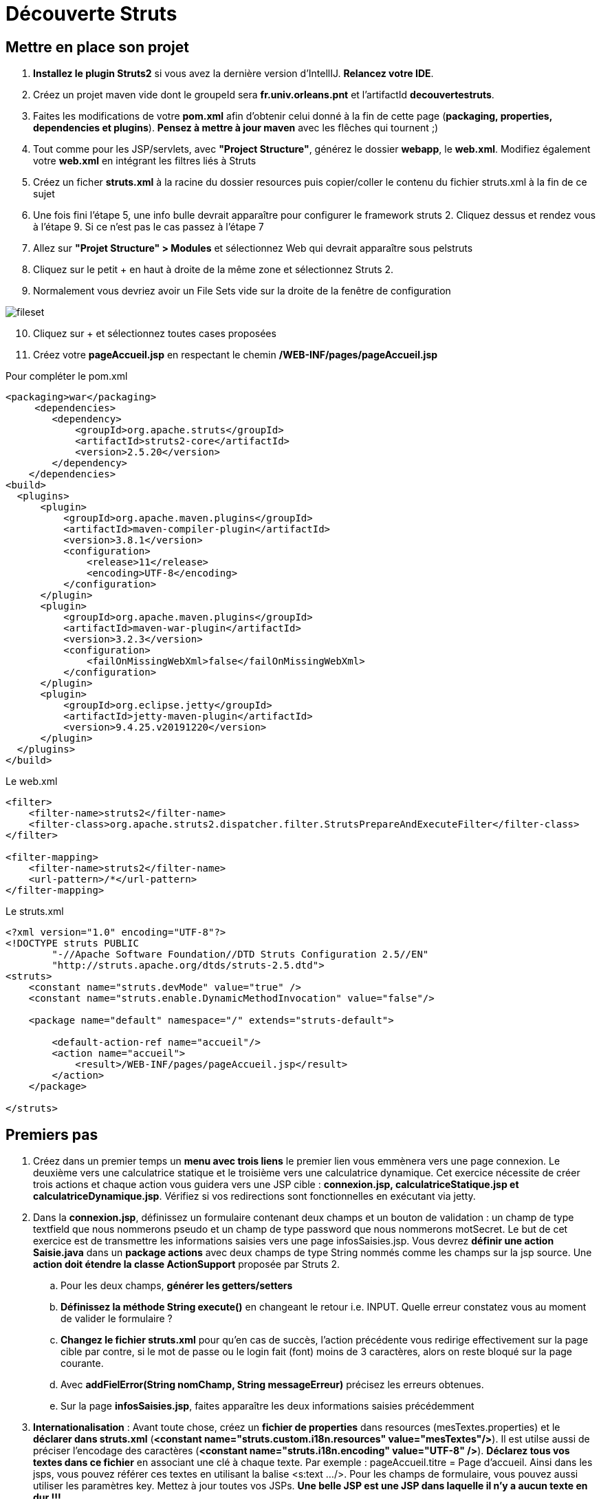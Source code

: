 ifndef::imagesdir[:imagesdir: ./images]

= Découverte Struts

== Mettre en place son projet

. *Installez le plugin Struts2* si vous avez la dernière version d'IntellIJ. *Relancez votre IDE*.
. Créez un projet maven vide dont le groupeId sera *fr.univ.orleans.pnt* et l'artifactId *decouvertestruts*.
. Faites les modifications de votre *pom.xml* afin d'obtenir celui donné à la fin de cette page (*packaging, properties, dependencies et plugins*). *Pensez à mettre à jour maven* avec les flêches qui tournent ;)

. Tout comme pour les JSP/servlets, avec *"Project Structure"*, générez le dossier *webapp*, le *web.xml*. Modifiez également votre *web.xml* en intégrant les filtres liés à Struts

. Créez un ficher *struts.xml* à la racine du dossier resources puis copier/coller le contenu du fichier struts.xml à la fin de ce sujet

. Une fois fini l'étape 5, une info bulle devrait apparaître pour configurer le framework struts 2. Cliquez dessus et rendez vous à l'étape 9. Si ce n'est pas le cas passez à l'étape 7

. Allez sur *"Projet Structure" > Modules* et sélectionnez Web qui devrait apparaître sous pelstruts

. Cliquez sur le petit + en haut à droite de la même zone et sélectionnez Struts 2.
. Normalement vous devriez avoir un File Sets vide sur la droite de la fenêtre de configuration

image:fileset.png[]
[start=10]
. Cliquez sur + et sélectionnez toutes cases proposées
. Créez votre *pageAccueil.jsp* en respectant le chemin  */WEB-INF/pages/pageAccueil.jsp*



.Pour compléter le pom.xml
[source, xml]
----
<packaging>war</packaging>
     <dependencies>
        <dependency>
            <groupId>org.apache.struts</groupId>
            <artifactId>struts2-core</artifactId>
            <version>2.5.20</version>
        </dependency>
    </dependencies>
<build>
  <plugins>
      <plugin>
          <groupId>org.apache.maven.plugins</groupId>
          <artifactId>maven-compiler-plugin</artifactId>
          <version>3.8.1</version>
          <configuration>
              <release>11</release>
              <encoding>UTF-8</encoding>
          </configuration>
      </plugin>
      <plugin>
          <groupId>org.apache.maven.plugins</groupId>
          <artifactId>maven-war-plugin</artifactId>
          <version>3.2.3</version>
          <configuration>
              <failOnMissingWebXml>false</failOnMissingWebXml>
          </configuration>
      </plugin>
      <plugin>
          <groupId>org.eclipse.jetty</groupId>
          <artifactId>jetty-maven-plugin</artifactId>
          <version>9.4.25.v20191220</version>
      </plugin>
  </plugins>
</build>
----

.Le web.xml
[source, xml]
----
<filter>
    <filter-name>struts2</filter-name>
    <filter-class>org.apache.struts2.dispatcher.filter.StrutsPrepareAndExecuteFilter</filter-class>
</filter>

<filter-mapping>
    <filter-name>struts2</filter-name>
    <url-pattern>/*</url-pattern>
</filter-mapping>
----

.Le struts.xml
[source, xml]
----
<?xml version="1.0" encoding="UTF-8"?>
<!DOCTYPE struts PUBLIC
        "-//Apache Software Foundation//DTD Struts Configuration 2.5//EN"
        "http://struts.apache.org/dtds/struts-2.5.dtd">
<struts>
    <constant name="struts.devMode" value="true" />
    <constant name="struts.enable.DynamicMethodInvocation" value="false"/>

    <package name="default" namespace="/" extends="struts-default">

        <default-action-ref name="accueil"/>
        <action name="accueil">
            <result>/WEB-INF/pages/pageAccueil.jsp</result>
        </action>
    </package>

</struts>
----


== Premiers pas

. Créez dans un premier temps un *menu avec trois liens* le premier lien vous emmènera vers une page connexion. Le deuxième vers une calculatrice statique et le troisième vers une calculatrice dynamique. Cet exercice nécessite de créer trois actions et chaque action vous guidera vers une JSP cible : *connexion.jsp, calculatriceStatique.jsp et calculatriceDynamique.jsp*.
Vérifiez si vos redirections sont fonctionnelles en exécutant via jetty.
. Dans la *connexion.jsp*, définissez un formulaire contenant deux champs et un bouton de validation : un champ de type textfield que nous nommerons pseudo et un champ de type password que nous nommerons motSecret. Le but de cet exercice est de transmettre les informations saisies vers une page infosSaisies.jsp.
Vous devrez *définir une action Saisie.java* dans un *package actions* avec deux champs de type String nommés comme les champs sur la jsp source. Une *action doit étendre la classe ActionSupport* proposée par Struts 2.
.. Pour les deux champs, *générer les getters/setters*
.. *Définissez la méthode String execute()* en changeant le retour i.e. INPUT. Quelle erreur constatez vous au moment de valider le formulaire ?
.. *Changez le fichier struts.xml* pour qu'en cas de succès, l'action précédente vous redirige effectivement sur la page cible par contre, si le mot de passe ou le login fait (font) moins de 3 caractères, alors on reste bloqué sur la page courante.
.. Avec *addFielError(String nomChamp, String messageErreur)*  précisez les erreurs obtenues.
.. Sur la page *infosSaisies.jsp*, faites apparaître les deux informations saisies précédemment
. *Internationalisation* : Avant toute chose, créez un *fichier de properties* dans resources (mesTextes.properties) et le *déclarer dans struts.xml* (*<constant name="struts.custom.i18n.resources" value="mesTextes"/>*). Il est utilse aussi de préciser l'encodage des caractères (*<constant name="struts.i18n.encoding" value="UTF-8" />*).
*Déclarez tous vos textes dans ce fichier* en associant une clé à chaque texte. Par exemple : pageAccueil.titre = Page d'accueil. Ainsi dans les jsps, vous pouvez référer ces textes en utilisant la balise <s:text .../>. Pour les champs de formulaire, vous pouvez aussi utiliser les paramètres key. Mettez à jour toutes vos JSPs. *Une belle JSP est une JSP dans laquelle il n'y a aucun texte en dur !!!*
. Pour la *calculatrice statique*, vous allez définir un formulaire contenant deux textfields et une liste déroulante que nous nommerons respectivement operande1, operande2 et operation. La liste déroulante devra contenir les 4 chaînes de caractères suivantes : "somme", "soustraction", "division" et "multiplication". Le but du jeu sera d'arriver sur une page "resultat" et d'afficher le résultat de l'opération définie : operande1 operation operande2
. Pour la calculatrice dynamique, nous allons nous aider d'un modèle qui propose la gestion de certaines opérations binaires. Le modèle est essentiellement composé d'une interface CalculatriceDynamiqueDuFutur et de sa classe "fille". Nous devrons avoir une page similaire à celle de la calculatrice statique sauf que la liste des opérations sera dans ce cas dynamique (vous avez deux versions du modèle à tester). De plus nous voulons afficher sur la page résultat le nombre d'utilisations de la calculatrice (qui est stocké dans le modèle) : 
modele 1.0 et modele 2.0 (donnés dans le dossier *modeles* que vous devez installer avec maven mvn install pour chaque modèle. Vous devrez également ajouter la dépendance de la calculatrice dans votre projet struts). Sur la page résultat nous voulons également affichées la liste complète de toutes les opérations gérées par la calculatrice dynamique
. Ajoutez une 4e lien au menu qui nous mènera vers une page *listeEtudiant.jsp*. Pour ceci vous devrez installer le modele suivant : *modeleetudiant*. Après avoir installé ce modèle très léger, l'idée va être d'afficher sur la page listeEtudiant.jsp tous les étudiants inscrits par défaut dans ce modèle (en utilisant la méthode getEtudiants() offerte par l'unique façade contenant une unique fonction). Sur la jsp, vous devrez afficher le détails de chaque étudiant dans une liste de puces en utilisant la balise struts : s:iterator. _Les éléphants sont taquins et vieux..._